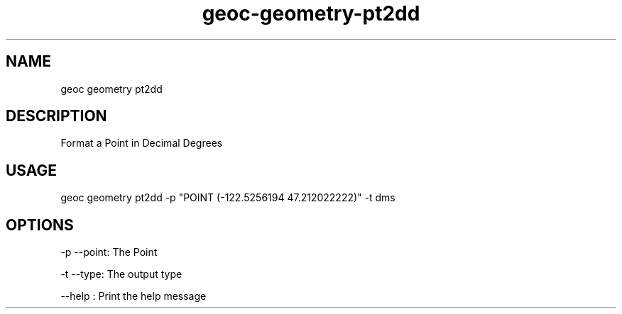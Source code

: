.TH "geoc-geometry-pt2dd" "1" "6 December 2014" "version 0.1"
.SH NAME
geoc geometry pt2dd
.SH DESCRIPTION
Format a Point in Decimal Degrees
.SH USAGE
geoc geometry pt2dd -p "POINT (-122.5256194 47.212022222)" -t dms
.SH OPTIONS
-p --point: The Point
.PP
-t --type: The output type
.PP
--help : Print the help message
.PP
